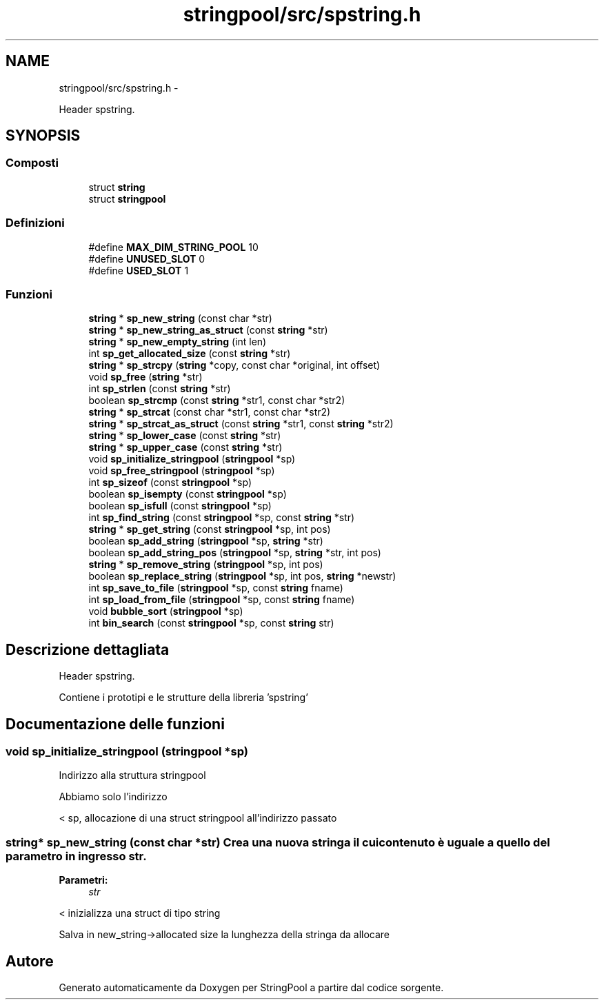 .TH "stringpool/src/spstring.h" 3 "Mar 17 Mag 2011" "Version stringpool" "StringPool" \" -*- nroff -*-
.ad l
.nh
.SH NAME
stringpool/src/spstring.h \- 
.PP
Header spstring.  

.SH SYNOPSIS
.br
.PP
.SS "Composti"

.in +1c
.ti -1c
.RI "struct \fBstring\fP"
.br
.ti -1c
.RI "struct \fBstringpool\fP"
.br
.in -1c
.SS "Definizioni"

.in +1c
.ti -1c
.RI "#define \fBMAX_DIM_STRING_POOL\fP   10"
.br
.ti -1c
.RI "#define \fBUNUSED_SLOT\fP   0"
.br
.ti -1c
.RI "#define \fBUSED_SLOT\fP   1"
.br
.in -1c
.SS "Funzioni"

.in +1c
.ti -1c
.RI "\fBstring\fP * \fBsp_new_string\fP (const char *str)"
.br
.ti -1c
.RI "\fBstring\fP * \fBsp_new_string_as_struct\fP (const \fBstring\fP *str)"
.br
.ti -1c
.RI "\fBstring\fP * \fBsp_new_empty_string\fP (int len)"
.br
.ti -1c
.RI "int \fBsp_get_allocated_size\fP (const \fBstring\fP *str)"
.br
.ti -1c
.RI "\fBstring\fP * \fBsp_strcpy\fP (\fBstring\fP *copy, const char *original, int offset)"
.br
.ti -1c
.RI "void \fBsp_free\fP (\fBstring\fP *str)"
.br
.ti -1c
.RI "int \fBsp_strlen\fP (const \fBstring\fP *str)"
.br
.ti -1c
.RI "boolean \fBsp_strcmp\fP (const \fBstring\fP *str1, const char *str2)"
.br
.ti -1c
.RI "\fBstring\fP * \fBsp_strcat\fP (const char *str1, const char *str2)"
.br
.ti -1c
.RI "\fBstring\fP * \fBsp_strcat_as_struct\fP (const \fBstring\fP *str1, const \fBstring\fP *str2)"
.br
.ti -1c
.RI "\fBstring\fP * \fBsp_lower_case\fP (const \fBstring\fP *str)"
.br
.ti -1c
.RI "\fBstring\fP * \fBsp_upper_case\fP (const \fBstring\fP *str)"
.br
.ti -1c
.RI "void \fBsp_initialize_stringpool\fP (\fBstringpool\fP *sp)"
.br
.ti -1c
.RI "void \fBsp_free_stringpool\fP (\fBstringpool\fP *sp)"
.br
.ti -1c
.RI "int \fBsp_sizeof\fP (const \fBstringpool\fP *sp)"
.br
.ti -1c
.RI "boolean \fBsp_isempty\fP (const \fBstringpool\fP *sp)"
.br
.ti -1c
.RI "boolean \fBsp_isfull\fP (const \fBstringpool\fP *sp)"
.br
.ti -1c
.RI "int \fBsp_find_string\fP (const \fBstringpool\fP *sp, const \fBstring\fP *str)"
.br
.ti -1c
.RI "\fBstring\fP * \fBsp_get_string\fP (const \fBstringpool\fP *sp, int pos)"
.br
.ti -1c
.RI "boolean \fBsp_add_string\fP (\fBstringpool\fP *sp, \fBstring\fP *str)"
.br
.ti -1c
.RI "boolean \fBsp_add_string_pos\fP (\fBstringpool\fP *sp, \fBstring\fP *str, int pos)"
.br
.ti -1c
.RI "\fBstring\fP * \fBsp_remove_string\fP (\fBstringpool\fP *sp, int pos)"
.br
.ti -1c
.RI "boolean \fBsp_replace_string\fP (\fBstringpool\fP *sp, int pos, \fBstring\fP *newstr)"
.br
.ti -1c
.RI "int \fBsp_save_to_file\fP (\fBstringpool\fP *sp, const \fBstring\fP fname)"
.br
.ti -1c
.RI "int \fBsp_load_from_file\fP (\fBstringpool\fP *sp, const \fBstring\fP fname)"
.br
.ti -1c
.RI "void \fBbubble_sort\fP (\fBstringpool\fP *sp)"
.br
.ti -1c
.RI "int \fBbin_search\fP (const \fBstringpool\fP *sp, const \fBstring\fP str)"
.br
.in -1c
.SH "Descrizione dettagliata"
.PP 
Header spstring. 

Contiene i prototipi e le strutture della libreria 'spstring' 
.SH "Documentazione delle funzioni"
.PP 
.SS "void sp_initialize_stringpool (\fBstringpool\fP *sp)"
.PP
Indirizzo alla struttura stringpool
.PP
Abbiamo solo l'indirizzo
.PP
< sp, allocazione di una struct stringpool all'indirizzo passato 
.SS "\fBstring\fP* sp_new_string (const char *str)"Crea una nuova stringa il cui contenuto è uguale a quello del parametro in ingresso str.
.PP
\fBParametri:\fP
.RS 4
\fIstr\fP 
.RE
.PP

.PP
< inizializza una struct di tipo string
.PP
Salva in new_string->allocated size la lunghezza della stringa da allocare 
.SH "Autore"
.PP 
Generato automaticamente da Doxygen per StringPool a partire dal codice sorgente.
